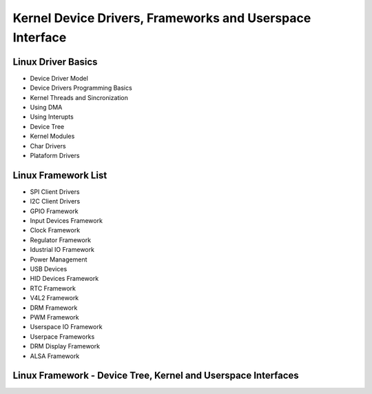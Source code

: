 Kernel Device Drivers, Frameworks and Userspace Interface
=========================================================

Linux Driver Basics 
~~~~~~~~~~~~~~~~~~~
* Device Driver Model
* Device Drivers Programming Basics 
* Kernel Threads and Sincronization
* Using DMA 
* Using Interupts 
* Device Tree 
* Kernel Modules
* Char Drivers
* Plataform Drivers

Linux Framework List 
~~~~~~~~~~~~~~~~~~~~~
* SPI Client Drivers 
* I2C Client Drivers 
* GPIO Framework 
* Input Devices Framework 
* Clock Framework 
* Regulator Framework 
* Idustrial IO Framework
* Power Management 
* USB Devices 
* HID Devices Framework
* RTC Framework 
* V4L2 Framework 
* DRM Framework
* PWM Framework 
* Userspace IO Framework
* Userpace Frameworks
* DRM Display Framework
* ALSA Framework


Linux Framework - Device Tree, Kernel and Userspace Interfaces
~~~~~~~~~~~~~~~~~~~~~~~~~~~~~~~~~~~~~~~~~~~~~~~~~~~~~~~~~~~~~~

